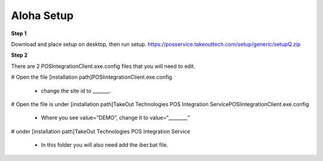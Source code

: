 Aloha Setup
===========

**Step 1**

Download and place setup on desktop, then run setup.
https://posservice.takeouttech.com/setup/generic/setupQ.zip

**Step 2**

There are 2 POSIntegrationClient.exe.config files that you will need to edit. 

# Open the file [installation path]\POSIintegrationClient.exe.config

 * change the site id to _______.


# Open the file is under [installation path]\TakeOut Technologies POS Integration Service\POSIintegrationClient.exe.config

 * Where you see  value=”DEMO”, change it to value=“________” 


# under [installation path]\TakeOut Technologies POS Integration Service

 * In this folder you will also need add the iber.bat file. 
